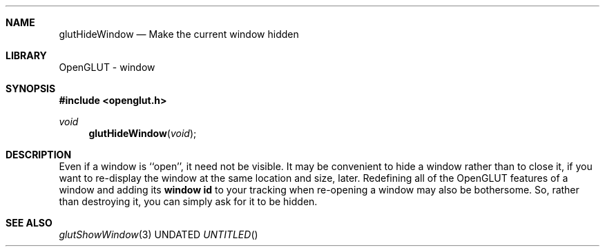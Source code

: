 .\" Copyright 2004, the OpenGLUT contributors
.Dt GLUTHIDEWINDOW 3 LOCAL
.Dd
.Sh NAME
.Nm glutHideWindow
.Nd Make the current window hidden
.Sh LIBRARY
OpenGLUT - window
.Sh SYNOPSIS
.In openglut.h
.Ft  void
.Fn glutHideWindow "void"
.Sh DESCRIPTION
Even if a window is ``open'', it need not be visible.
It may be convenient to hide a window rather than to close it,
if you want to re-display the window at the same location and
size, later.  Redefining all of the OpenGLUT features of a
window and adding its 
.Bf Li
 window id
.Ef
  to your tracking
when re-opening a window may also be bothersome.  So, rather
than destroying it, you can simply ask for it to be hidden.
.Pp
.Sh SEE ALSO
.Xr glutShowWindow 3
.fl
.sp 3
